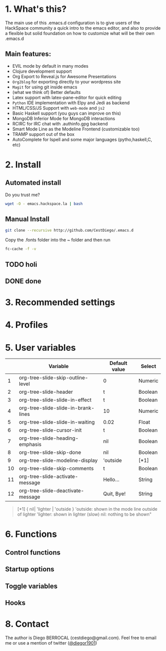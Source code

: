#+AUTHOR:	Diego Berrocal
#+EMAIL:	cestdiego@gmail.com
#+STARTUP:	content
#+STARTUP:      indent

* 1. What's this?

The main use of this .emacs.d configuration is to give users of the HackSpace community a quick intro to the emacs editor, and also to provide a flexible but solid foundation on how to customize what will be their own .emacs.d

** Main features:
- EVIL mode by default in many modes
- Clojure development support
- Org Export to Reveal.js for Awesome Presentations
- =Org2blog= for exporting directly to your wordpress site
- =Magit= for using git inside emacs
- (what we think of) Better defaults
- Latex support with latex-pane-editor for quick editing
- =Python= IDE implementation with Elpy and Jedi as backend
- HTML/CSS/JS Support with =web-mode= and =js2=
- Basic Haskell support (you guys can improve on this)
- MongoDB Inferior Mode for MongoDB interactions
- RCIRC for IRC chat with .authinfo.gpg backend
- Smart Mode Line as the Modeline Frontend (customizable too)
- TRAMP support out of the box
- AutoComplete for Ispell and some major languages (pytho,haskell,C, etc)

* 2. Install
** Automated install
Do you trust me?
#+begin_src sh
wget -O - emacs.hackspace.la | bash
#+end_src

** Manual Install

#+begin_src sh
git clone --recursive http://github.com/CestDiego/.emacs.d
#+end_src

Copy the .fonts folder into the ~ folder and then run

#+begin_src sh
fc-cache -f -v
#+end_src

** TODO holi

** DONE done
CLOSED: [2014-11-20 Thu 19:41]
* 3. Recommended settings

* 4. Profiles
* 5. User variables

|----+-------------------------------------+---------------+---------|
|    | Variable                            | Default value | Select  |
|----+-------------------------------------+---------------+---------|
|  1 | org-tree-slide-skip-outline-level   | 0             | Numeric |
|  2 | org-tree-slide-header               | t             | Boolean |
|  3 | org-tree-slide-slide-in-effect      | t             | Boolean |
|  4 | org-tree-slide-slide-in-brank-lines | 10            | Numeric |
|  5 | org-tree-slide-slide-in-waiting     | 0.02          | Float   |
|  6 | org-tree-slide-cursor-init          | t             | Boolean |
|  7 | org-tree-slide-heading-emphasis     | nil           | Boolean |
|  8 | org-tree-slide-skip-done            | nil           | Boolean |
|  9 | org-tree-slide-modeline-display     | 'outside      | [*1]    |
| 10 | org-tree-slide-skip-comments        | t             | Boolean |
| 11 | org-tree-slide-activate-message     | Hello...      | String  |
| 12 | org-tree-slide-deactivate-message   | Quit, Bye!    | String  |


#+BEGIN_QUOTE
[*1] { nil| 'lighter | 'outside }
  'outside: shown in the mode line outside of lighter
  'lighter: shown in lighter (slow)
       nil: nothing to be shown"
#+END_QUOTE


* 6. Functions

** Control functions

** Startup options

** Toggle variables

** Hooks

* 8. Contact

The author is Diego BERROCAL (cestdiego@gmail.com).
Feel free to email me or use a mention of twitter ([[https://twitter.com/#!/takaxp][@diegor1901]])
